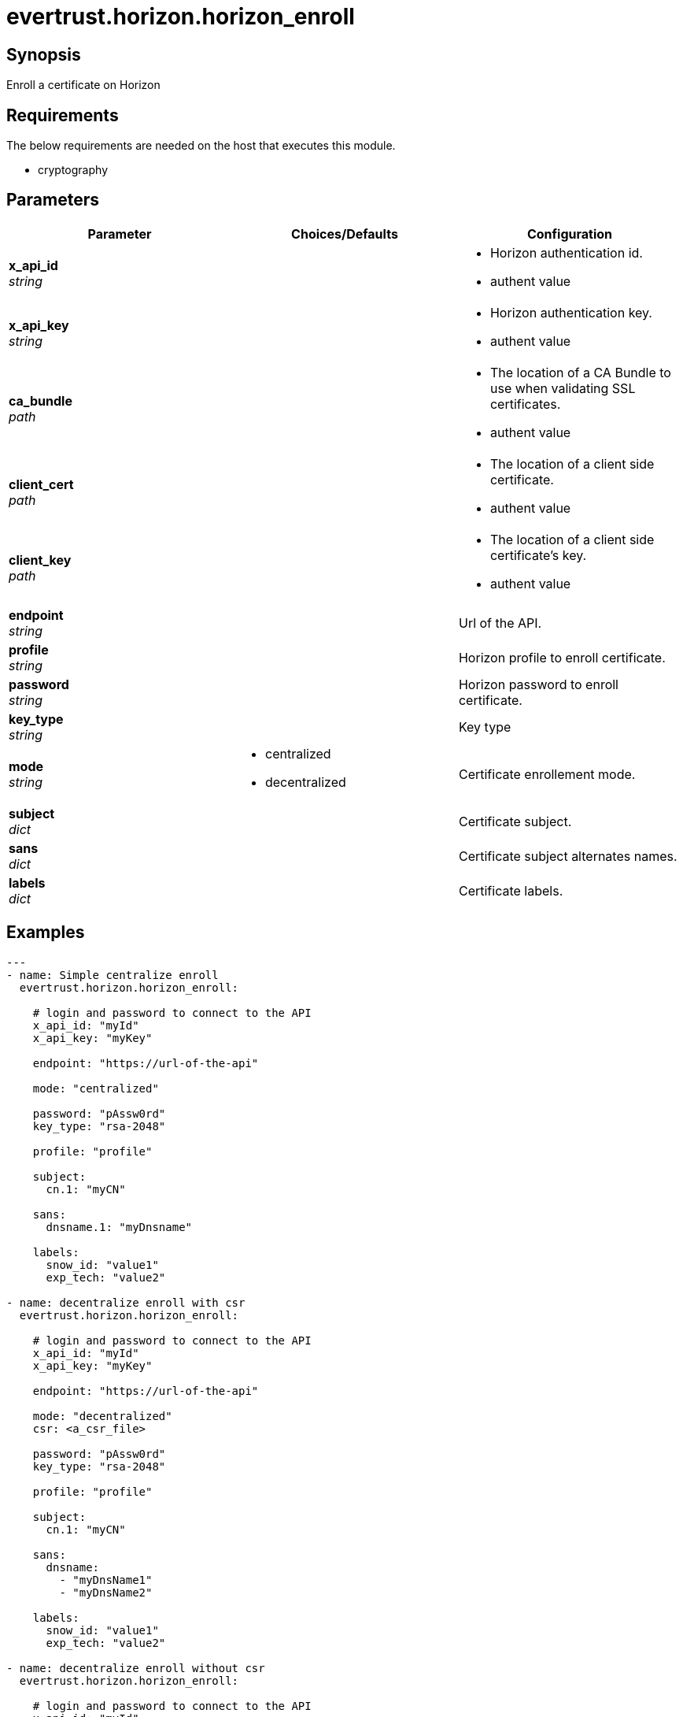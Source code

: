 = evertrust.horizon.horizon_enroll

== Synopsis
Enroll a certificate on Horizon

== Requirements
The below requirements are needed on the host that executes this module.

* cryptography

== Parameters
|===
| Parameter | Choices/Defaults | Configuration

| *x_api_id* +
_string_
| 
a| * Horizon authentication id.
* authent value

| *x_api_key* +
_string_
|
a| * Horizon authentication key.
* authent value

| *ca_bundle* +
_path_
|
a| * The location of a CA Bundle to use when validating SSL certificates.
* authent value

| *client_cert* +
_path_
|
a| * The location of a client side certificate.
* authent value

| *client_key* +
_path_
|
a| * The location of a client side certificate's key.
* authent value

| *endpoint* +
_string_
| 
| Url of the API.

| *profile* +
_string_
| 
| Horizon profile to enroll certificate.

| *password* +
_string_
|
| Horizon password to enroll certificate.

| *key_type* +
_string_
|
| Key type 

| *mode* +
_string_
a| * centralized
* decentralized
| Certificate enrollement mode.

| *subject* +
_dict_
|
| Certificate subject.

| *sans* +
_dict_
| 
| Certificate subject alternates names.

| *labels* +
_dict_
| 
| Certificate labels.

|===

== Examples
``` yaml
---
- name: Simple centralize enroll
  evertrust.horizon.horizon_enroll:
      
    # login and password to connect to the API
    x_api_id: "myId"
    x_api_key: "myKey"

    endpoint: "https://url-of-the-api"
 
    mode: "centralized"

    password: "pAssw0rd"
    key_type: "rsa-2048"
 
    profile: "profile"
 
    subject:
      cn.1: "myCN"
 
    sans:
      dnsname.1: "myDnsname"
 
    labels:
      snow_id: "value1"
      exp_tech: "value2"

- name: decentralize enroll with csr
  evertrust.horizon.horizon_enroll:
      
    # login and password to connect to the API
    x_api_id: "myId"
    x_api_key: "myKey"

    endpoint: "https://url-of-the-api"
 
    mode: "decentralized"
    csr: <a_csr_file>

    password: "pAssw0rd"
    key_type: "rsa-2048"
 
    profile: "profile"
 
    subject:
      cn.1: "myCN"
 
    sans:
      dnsname: 
        - "myDnsName1"
        - "myDnsName2"
 
    labels:
      snow_id: "value1"
      exp_tech: "value2"

- name: decentralize enroll without csr
  evertrust.horizon.horizon_enroll:
      
    # login and password to connect to the API
    x_api_id: "myId"
    x_api_key: "myKey"

    endpoint: "https://url-of-the-api"
 
    mode: "decentralized"

    password: "pAssw0rd"
    key_type: "rsa-2048"
 
    profile: "profile"
 
    subject:
      cn.1: "myCN"
      ou:
        - "myFirstOU"
        - "mySecondOU"
 
    sans:
      dnsname.1: "myDnsname"
 
    labels:
      snow_id: "value1"
      exp_tech: "value2"
```

== Status
=== Authors
- Adrien Ducourthial